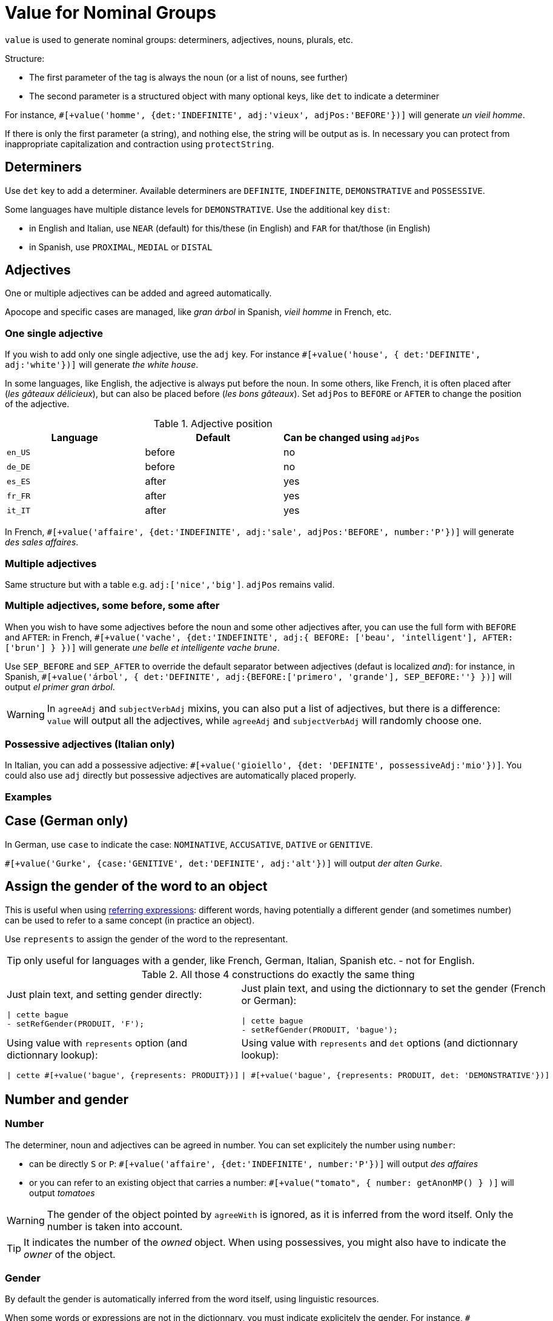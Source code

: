 = Value for Nominal Groups
 
`value` is used to generate nominal groups: determiners, adjectives, nouns, plurals, etc.

Structure:

* The first parameter of the tag is always the noun (or a list of nouns, see further)
* The second parameter is a structured object with many optional keys, like `det` to indicate a determiner

For instance, `#[+value('homme', {det:'INDEFINITE', adj:'vieux', adjPos:'BEFORE'})]` will generate _un vieil homme_.

If there is only the first parameter (a string), and nothing else, the string will be output as is. In necessary you can protect from inappropriate capitalization and contraction using `protectString`.

== Determiners

Use `det` key to add a determiner. Available determiners are `DEFINITE`, `INDEFINITE`, `DEMONSTRATIVE` and `POSSESSIVE`.

Some languages have multiple distance levels for `DEMONSTRATIVE`. Use the additional key `dist`:

* in English and Italian, use `NEAR` (default) for this/these (in English) and `FAR` for that/those (in English)
* in Spanish, use `PROXIMAL`, `MEDIAL` or `DISTAL`


== Adjectives

One or multiple adjectives can be added and agreed automatically.

Apocope and specific cases are managed, like _gran árbol_ in Spanish, _vieil homme_ in French, etc.


=== One single adjective

If you wish to add only one single adjective, use the `adj` key. For instance `#[+value('house', { det:'DEFINITE', adj:'white'})]` will generate _the white house_.

In some languages, like English, the adjective is always put before the noun. In some others, like French, it is often placed after (_les gâteaux délicieux_), but can also be placed before (_les bons gâteaux_). Set `adjPos` to `BEFORE` or `AFTER` to change the position of the adjective.

.Adjective position
[options="header"]
|=========================================================
| Language | Default | Can be changed using `adjPos`
| `en_US` | before | no
| `de_DE` | before | no
| `es_ES` | after | yes
| `fr_FR` | after | yes
| `it_IT` | after | yes
|=========================================================

In French, `#[+value('affaire', {det:'INDEFINITE', adj:'sale', adjPos:'BEFORE', number:'P'})]` will generate _des sales affaires_.


=== Multiple adjectives

Same structure but with a table e.g. `adj:['nice','big']`. `adjPos` remains valid.


=== Multiple adjectives, some before, some after

When you wish to have some adjectives before the noun and some other adjectives after, you can use the full form with `BEFORE` and `AFTER`: in French, `#[+value('vache', {det:'INDEFINITE', adj:{ BEFORE: ['beau', 'intelligent'], AFTER: ['brun'] } })]` will generate _une belle et intelligente vache brune_.

Use `SEP_BEFORE` and `SEP_AFTER` to override the default separator between adjectives (defaut is localized _and_): for instance, in Spanish, `#[+value('árbol', { det:'DEFINITE', adj:{BEFORE:['primero', 'grande'], SEP_BEFORE:''} })]` will output _el primer gran árbol_.

WARNING: In `agreeAdj` and `subjectVerbAdj` mixins, you can also put a list of adjectives, but there is a difference: `value` will output all the adjectives, while `agreeAdj` and `subjectVerbAdj` will randomly choose one.


=== Possessive adjectives (Italian only)

In Italian, you can add a possessive adjective: `#[+value('gioiello', {det: 'DEFINITE', possessiveAdj:'mio'})]`. 
You could also use `adj` directly but possessive adjectives are automatically placed properly.


=== Examples

++++
<script>
spawnEditor('fr_FR', 
`p
  | #[+value('homme', {det:'INDEFINITE', adj:'vieux', adjPos:'BEFORE'})] /
  | #[+value('Hollandais', {det:'INDEFINITE', adj:'vieux', adjPos:'BEFORE'})] /
  | #[+value('vache', {det:'INDEFINITE', adj:{ BEFORE: ['beau', 'intelligent'], AFTER: ['brun'] } })]
`, 'n vieil homme / un vieux Hollandais / une belle et intelligente vache brune'
);
</script>
++++

++++
<script>
spawnEditor('it_IT', 
`p
  | #[+value('specchio', {adj:'bello', adjPos:'AFTER', number:'P'})] /
  | #[+value('specchio', {adj:'bello', adjPos:'BEFORE', number:'P'})] /
  | #[+value('gioiello', {det: 'DEFINITE', possessiveAdj:'mio'})]
`, 'pecchi belli / begli specchi / il mio gioiello'
);
</script>
++++


== Case (German only)

In German, use `case` to indicate the case: `NOMINATIVE`, `ACCUSATIVE`, `DATIVE` or `GENITIVE`.

`#[+value('Gurke', {case:'GENITIVE', det:'DEFINITE', adj:'alt'})]` will output _der alten Gurke_.


== Assign the gender of the word to an object

This is useful when using xref:referring_expression.adoc[referring expressions]: different words, having potentially a different gender (and sometimes number) can be used to refer to a same concept (in practice an object).

Use `represents` to assign the gender of the word to the representant.

TIP: only useful for languages with a gender, like French, German, Italian, Spanish etc. - not for English.

.All those 4 constructions do exactly the same thing
[cols="2"]
|===
a|
Just plain text, and setting gender directly:
....
\| cette bague
- setRefGender(PRODUIT, 'F');
....

a|
Just plain text, and using the dictionnary to set the gender (French or German):
....
\| cette bague
- setRefGender(PRODUIT, 'bague');
....

a|
Using value with `represents` option (and dictionnary lookup):
....
\| cette #[+value('bague', {represents: PRODUIT})]
....

a|
Using value with `represents` and `det` options (and dictionnary lookup):
....
\| #[+value('bague', {represents: PRODUIT, det: 'DEMONSTRATIVE'})]
....

a|
Using xref:value_simplified_syntax.adoc[Simplified Syntax]:
....
\| #[+value('<ce bague>', {represents: PRODUIT})]
....
|===


== Number and gender

=== Number

The determiner, noun and adjectives can be agreed in number. You can set explicitely the number using `number`:

* can be directly `S` or `P`: `#[+value('affaire', {det:'INDEFINITE', number:'P'})]` will output _des affaires_
* or you can refer to an existing object that carries a number: `#[+value("tomato", { number: getAnonMP() } )]` will output _tomatoes_

++++
<script>
spawnEditor('en_US', 
`-
  var DIAMONDS = {bla: 'bla'};
  setRefNumber(DIAMONDS, 'P');

p #[+value("diamond", {number:DIAMONDS})]
`, 'iamonds'
);
</script>
++++


WARNING: The gender of the object pointed by `agreeWith` is ignored, as it is inferred from the word itself. Only the number is taken into account.

TIP: It indicates the number of the _owned_ object. When using possessives, you might also have to indicate the _owner_ of the object.


=== Gender

By default the gender is automatically inferred from the word itself, using linguistic resources. 

When some words or expressions are not in the dictionnary, you must indicate explicitely the gender. For instance, `#[+value('OnePlus 5T', {represents: PRODUKT2, gender:'N', det: 'DEFINITE'})]` will output _das OnePlus 5T_ in German, and also assign `N` to current gender of `PRODUKT2`.


== Ownership

Use `owner` to indicate an owner. See xref:possessives.adoc#thirdPossession[third possession].


== List of nouns

First parameter is generally a single noun, but you can also put a list. One noun will randomly be chosen.

++++
<script>
spawnEditor('fr_FR', 
`p
  - const OBJ = {bla:'bla'};
  l
    eachz elt in [1,2,3,4,5,6,7,8,9,10] with { separator: ',', last_separator: ',' }
      | #[+value(['alsacien', 'homme', 'maison', 'gourou'], {det:'DEFINITE', adj:'vieux', adjPos:'BEFORE', represents: OBJ})]
      | est
      | #[+agreeAdj('vieux', OBJ)]
`, 'est vi'
);
</script>
++++
